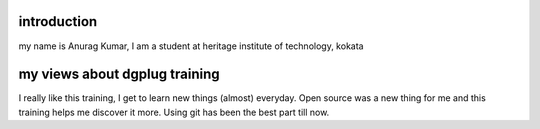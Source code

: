 
introduction
------------
my name is Anurag Kumar, I am a student at heritage institute of technology, kokata

my views about dgplug training
-------------------------------
I really like this training, I get to learn new things (almost) everyday. Open source was 
a new thing for me and this training helps me discover it more. Using git has been 
the best part till now.    

